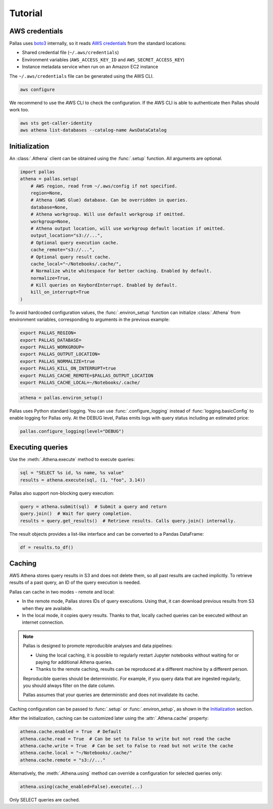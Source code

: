 
Tutorial
========

AWS credentials
---------------

Pallas uses boto3_ internally, so it reads `AWS credentials`_ from the standard locations:

* Shared credential file (``~/.aws/credentials``)
* Environment variables (``AWS_ACCESS_KEY_ID`` and ``AWS_SECRET_ACCESS_KEY``)
* Instance metadata service when run on an Amazon EC2 instance

The ``~/.aws/credentials`` file can be generated using the AWS CLI.

.. code-block:: shell

    aws configure


We recommend to use the AWS CLI to check the configuration.
If the AWS CLI is able to authenticate then Pallas should work too.

.. code-block:: shell

    aws sts get-caller-identity
    aws athena list-databases --catalog-name AwsDataCatalog

.. _AWS credentials: https://boto3.amazonaws.com/v1/documentation/api/latest/guide/credentials.html
.. _boto3: https://boto3.amazonaws.com/v1/documentation/api/latest/index.html


Initialization
--------------

An :class:`.Athena` client can be obtained using the :func:`.setup` function.
All arguments are optional.

.. code-block:: python

    import pallas
    athena = pallas.setup(
        # AWS region, read from ~/.aws/config if not specified.
        region=None,
        # Athena (AWS Glue) database. Can be overridden in queries.
        database=None,
        # Athena workgroup. Will use default workgroup if omitted.
        workgroup=None,
        # Athena output location, will use workgroup default location if omitted.
        output_location="s3://...",
        # Optional query execution cache.
        cache_remote="s3://...",
        # Optional query result cache.
        cache_local="~/Notebooks/.cache/",
        # Normalize white whitespace for better caching. Enabled by default.
        normalize=True,
        # Kill queries on KeybordInterrupt. Enabled by default.
        kill_on_interrupt=True
    )


To avoid hardcoded configuration values, the :func:`.environ_setup` function
can initialize :class:`.Athena` from environment variables,
corresponding to arguments in the previous example:

.. code-block:: shell

    export PALLAS_REGION=
    export PALLAS_DATABASE=
    export PALLAS_WORKGROUP=
    export PALLAS_OUTPUT_LOCATION=
    export PALLAS_NORMALIZE=true
    export PALLAS_KILL_ON_INTERRUPT=true
    export PALLAS_CACHE_REMOTE=$PALLAS_OUTPUT_LOCATION
    export PALLAS_CACHE_LOCAL=~/Notebooks/.cache/


.. code-block:: python

    athena = pallas.environ_setup()

Pallas uses Python standard logging. You can use
:func:`.configure_logging` instead of :func:`logging.basicConfig`
to enable logging for Pallas only. At the DEBUG level, Pallas emits
logs with query status including an estimated price:

.. code-block:: python

    pallas.configure_logging(level="DEBUG")


Executing queries
-----------------

Use the :meth:`.Athena.execute` method to execute queries:

.. code-block:: python

    sql = "SELECT %s id, %s name, %s value"
    results = athena.execute(sql, (1, "foo", 3.14))

Pallas also support non-blocking query execution:

.. code-block:: python

    query = athena.submit(sql)  # Submit a query and return
    query.join()  # Wait for query completion.
    results = query.get_results()  # Retrieve results. Calls query.join() internally.

The result objects provides a list-like interface
and can be converted to a Pandas DataFrame:

.. code-block:: python

    df = results.to_df()


Caching
-------

AWS Athena stores query results in S3 and does not delete them, so all past results are cached implicitly.
To retrieve results of a past query, an ID of the query execution is needed.

Pallas can cache in two modes - remote and local:

* In the remote mode, Pallas stores IDs of query executions.
  Using that, it can download previous results from S3 when they are available.
* In the local mode, it copies query results. Thanks to that,
  locally cached queries can be executed without an internet connection.

.. note::

    Pallas is designed to promote reproducible analyses and data pipelines:

    * Using the local caching, it is possible to regularly restart Jupyter
      notebooks without waiting for or paying for additional Athena queries.
    * Thanks to the remote caching, results can be reproduced at a different
      machine by a different person.

    Reproducible queries should be deterministic.
    For example, if you query data that are ingested regularly,
    you should always filter on the date column.

    Pallas assumes that your queries are deterministic
    and does not invalidate its cache.


Caching configuration can be passed to :func:`.setup` or :func:`.environ_setup`,
as shown in the `Initialization`_ section.

After the initialization, caching can be customized later using the :attr:`.Athena.cache` property:

.. code-block:: python

    athena.cache.enabled = True  # Default
    athena.cache.read = True  # Can be set to False to write but not read the cache
    athena.cache.write = True  # Can be set to False to read but not write the cache
    athena.cache.local = "~/Notebooks/.cache/"
    athena.cache.remote = "s3://..."

Alternatively, the :meth:`.Athena.using` method can override a configuration
for selected queries only:

.. code-block:: python

    athena.using(cache_enabled=False).execute(...)


Only SELECT queries are cached.
